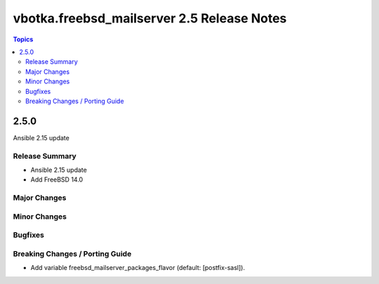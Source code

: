 ===========================================
vbotka.freebsd_mailserver 2.5 Release Notes
===========================================

.. contents:: Topics


2.5.0
=====
Ansible 2.15 update


Release Summary
---------------
* Ansible 2.15 update
* Add FreeBSD 14.0


Major Changes
-------------

Minor Changes
-------------

Bugfixes
--------

Breaking Changes / Porting Guide
--------------------------------

* Add variable freebsd_mailserver_packages_flavor (default:
  [postfix-sasl]).
